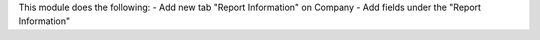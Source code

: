 This module does the following:
- Add new tab "Report Information" on Company
- Add fields under the "Report Information"
